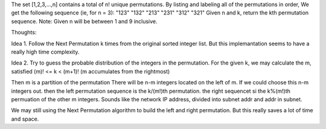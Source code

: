 The set [1,2,3,…,n] contains a total of n! unique permutations.
By listing and labeling all of the permutations in order,
We get the following sequence (ie, for n = 3):
"123"
"132"
"213"
"231"
"312"
"321"
Given n and k, return the kth permutation sequence.
Note: Given n will be between 1 and 9 inclusive.


Thoughts:

Idea 1.
Follow the Next Permutation k times from the original sorted integer list.
But this implemantation seems to have a really high time complexity.

Idea 2.
Try to guess the probable distribution of the integers in the permutation.
For the given k, we may calculate the m, satisfied (m)! <= k < (m+1)! 
(m accumulates from the rightmost)

Then m is a partition of the permutation
There will be n-m integers located on the left of  m.
If we could choose this n-m integers out. then the left permutation sequence 
is the k/(m!)th permutation.
the right sequencet si the k%(m!)th permuation of the other m integers.
Sounds like the network IP address, divided into subnet addr and addr in subnet.

We may still using the Next Permutation algorithm to build the left and right permutation.
But this really saves a lot of time and space.
